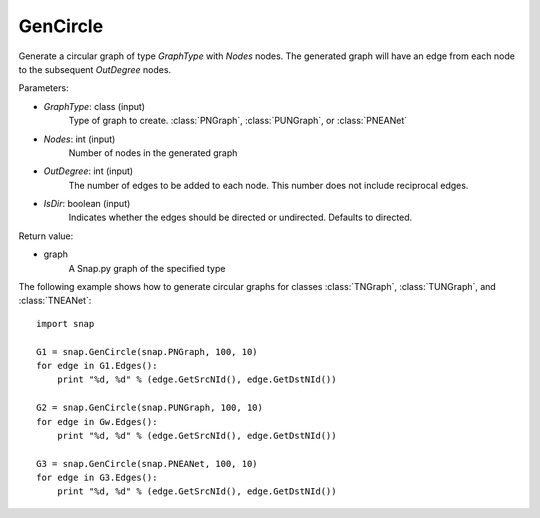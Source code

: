 GenCircle
'''''''''

.. function:: GenCircle(GraphType, Nodes, OutDegree, IsDir=True)

Generate a circular graph of type *GraphType* with *Nodes* nodes.  The generated graph will have an edge from each node to the subsequent *OutDegree* nodes.

Parameters:

- *GraphType*: class (input)
    Type of graph to create. :class:`PNGraph`, :class:`PUNGraph`, or :class:`PNEANet`

- *Nodes*: int (input)
    Number of nodes in the generated graph

- *OutDegree*: int (input)
    The number of edges to be added to each node.  This number does not include reciprocal edges.

- *IsDir*: boolean (input)
    Indicates whether the edges should be directed or undirected. Defaults to directed. 

Return value:

- graph
    A Snap.py graph of the specified type

The following example shows how to generate circular graphs for classes :class:`TNGraph`, :class:`TUNGraph`, and :class:`TNEANet`::

    import snap

    G1 = snap.GenCircle(snap.PNGraph, 100, 10)
    for edge in G1.Edges():
        print "%d, %d" % (edge.GetSrcNId(), edge.GetDstNId())

    G2 = snap.GenCircle(snap.PUNGraph, 100, 10)
    for edge in Gw.Edges():
        print "%d, %d" % (edge.GetSrcNId(), edge.GetDstNId())

    G3 = snap.GenCircle(snap.PNEANet, 100, 10)
    for edge in G3.Edges():
        print "%d, %d" % (edge.GetSrcNId(), edge.GetDstNId())
